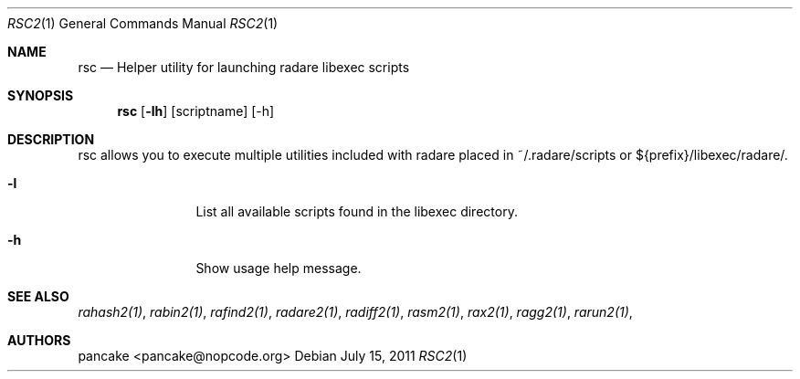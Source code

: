 .Dd July 15, 2011
.Dt RSC2 1
.Os
.Sh NAME
.Nm rsc
.Nd Helper utility for launching radare libexec scripts
.Sh SYNOPSIS
.Nm rsc
.Op Fl lh
.Op scriptname
.Op -h
.Sh DESCRIPTION
rsc allows you to execute multiple utilities included with radare placed in ~/.radare/scripts or ${prefix}/libexec/radare/.
.Bl -tag -width Fl
.It Fl l
List all available scripts found in the libexec directory.
.It Fl h
Show usage help message.
.El
.Sh SEE ALSO
.Pp
.Xr rahash2(1) ,
.Xr rabin2(1) ,
.Xr rafind2(1) ,
.Xr radare2(1) ,
.Xr radiff2(1) ,
.Xr rasm2(1) ,
.Xr rax2(1) ,
.Xr ragg2(1) ,
.Xr rarun2(1) ,
.Sh AUTHORS
.Pp
pancake <pancake@nopcode.org>
.Pp
